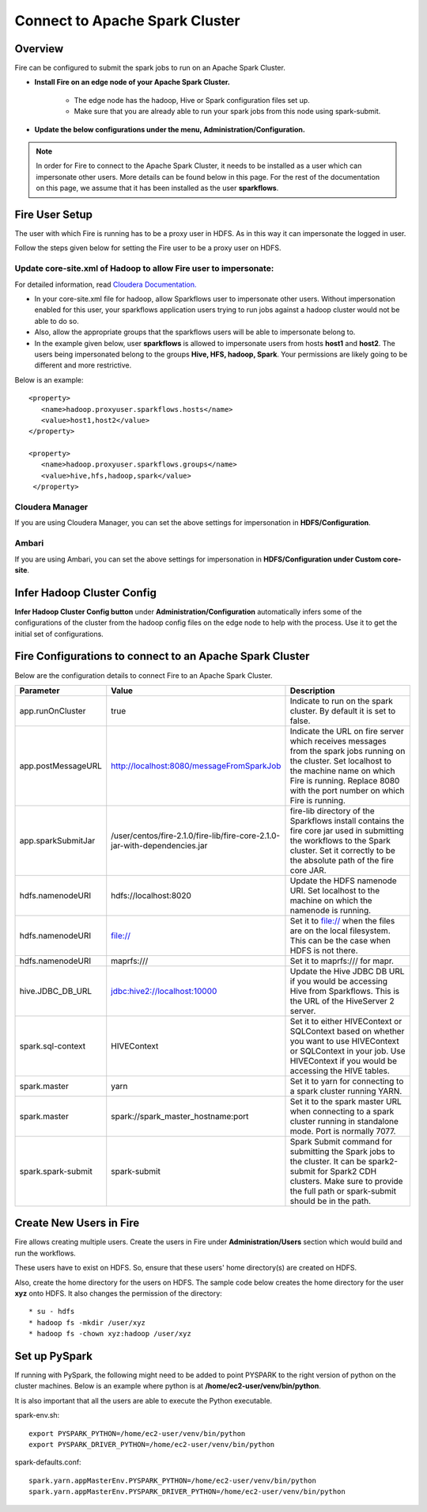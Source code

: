 Connect to Apache Spark Cluster
==================================

Overview
--------

Fire can be configured to submit the spark jobs to run on an Apache Spark Cluster.

* **Install Fire on an edge node of your Apache Spark Cluster.**
    
    * The edge node has the hadoop, Hive or Spark configuration files set up.
    * Make sure that you are already able to run your spark jobs from this node using spark-submit.
* **Update the below configurations under the menu, Administration/Configuration.**


.. Note:: In order for Fire to connect to the Apache Spark Cluster, it needs to be installed as a user which can impersonate other users. More details can be found below in this page. For the rest of the documentation on this page, we assume that it has been installed as the user **sparkflows**.

Fire User Setup
---------------

The user with which Fire is running has to be a proxy user in HDFS. As in this way it can impersonate the logged in user.

Follow the steps given below for setting the Fire user to be a proxy user on HDFS.


Update core-site.xml of Hadoop to allow Fire user to impersonate:
^^^^^^


For detailed information, read `Cloudera Documentation. <https://www.cloudera.com/documentation/enterprise/5-8-x/topics/admin_hdfs_proxy_users.html>`_


* In your core-site.xml file for hadoop, allow Sparkflows user to impersonate other users. Without impersonation enabled for this user, your sparkflows application users trying to run jobs against a hadoop cluster would not be able to do so.

* Also, allow the appropriate groups that the sparkflows users will be able to impersonate belong to.

* In the example given below, user **sparkflows** is allowed to impersonate users from hosts **host1** and **host2**. The users being impersonated belong to the groups **Hive, HFS, hadoop, Spark**. Your permissions are likely going to be different and more restrictive.

Below is an example::


  <property>
     <name>hadoop.proxyuser.sparkflows.hosts</name>
     <value>host1,host2</value>
  </property>

  <property>
     <name>hadoop.proxyuser.sparkflows.groups</name>
     <value>hive,hfs,hadoop,spark</value>
   </property>


Cloudera Manager
^^^^^^^^^^^^^^^^

If you are using Cloudera Manager, you can set the above settings for impersonation in **HDFS/Configuration**.

.. figure:: ../_assets/installation/cloudera-manager-hdfs-configuration.png
   :alt: Cloudera Configs
   :width: 60%


Ambari
^^^^^^

If you are using Ambari, you can set the above settings for impersonation in **HDFS/Configuration under Custom core-site**.

.. figure:: ../_assets/installation/ambari-hdfs-configuration.png
   :alt: Ambari Configs
   :width: 60%



Infer Hadoop Cluster Config
--------------------

**Infer Hadoop Cluster Config button** under **Administration/Configuration** automatically infers some of the configurations of the cluster from the hadoop config files on the edge node to help with the process. Use it to get the initial set of configurations.

.. figure:: ../_assets/installation/infer-hadoop-configs.png
   :alt: Infer Hadoop Configs
   :width: 60%


Fire Configurations to connect to an Apache Spark Cluster
-------------------------------------------------------------

Below are the configuration details to connect Fire to an Apache Spark Cluster.

.. list-table:: 
   :widths: 14 20 30
   :header-rows: 1

   * - Parameter
     - Value
     - Description
   * - app.runOnCluster
     - true
     - Indicate to run on the spark cluster. By default it is set to false.
   * - app.postMessageURL
     - http://localhost:8080/messageFromSparkJob
     - Indicate the URL on fire server which receives messages from the spark jobs running on the cluster. Set localhost to the machine name on which Fire is running. Replace 8080 with the port number on which Fire is running.
   * - app.sparkSubmitJar
     - /user/centos/fire-2.1.0/fire-lib/fire-core-2.1.0-jar-with-dependencies.jar
     - fire-lib directory of the Sparkflows install contains the fire core jar used in submitting the workflows to the Spark cluster. Set it correctly to be the absolute path of the fire core JAR. 
   * - hdfs.namenodeURI
     - hdfs://localhost:8020
     - Update the HDFS namenode URI. Set localhost to the machine on which the namenode is running.
   * - hdfs.namenodeURI
     - file://
     - Set it to file:// when the files are on the local filesystem. This can be the case when HDFS is not there.  
   * - hdfs.namenodeURI
     - maprfs:///
     - Set it to maprfs:/// for mapr.  
   * - hive.JDBC_DB_URL 
     - jdbc:hive2://localhost:10000 
     - Update the Hive JDBC DB URL if you would be accessing Hive from Sparkflows. This is the URL of the HiveServer 2 server.
   * - spark.sql-context 
     - HIVEContext
     - Set it to either HIVEContext or SQLContext based on whether you want to use HIVEContext or SQLContext in your job. Use HIVEContext if you would be accessing the HIVE tables. 
   * - spark.master  
     - yarn 
     - Set it to yarn for connecting to a spark cluster running YARN.  
   * - spark.master  
     - spark://spark_master_hostname:port
     - Set it to the spark master URL when connecting to a spark cluster running in standalone mode. Port is normally 7077.
   * - spark.spark-submit 
     - spark-submit
     - Spark Submit command for submitting the Spark jobs to the cluster. It can be spark2-submit for Spark2 CDH clusters. Make sure to provide the full path or spark-submit should be in the path.  

Create New Users in Fire
--------------------

Fire allows creating multiple users. Create the users in Fire under **Administration/Users** section which would build and run the workflows.

These users have to exist on HDFS. So, ensure that these users' home directory(s) are created on HDFS.

Also, create the home directory for the users on HDFS. The sample code below creates the home directory for the user **xyz** onto HDFS. It also changes the permission of the directory::

* su - hdfs
* hadoop fs -mkdir /user/xyz
* hadoop fs -chown xyz:hadoop /user/xyz


Set up PySpark
-------------------

If running with PySpark, the following might need to be added to point PYSPARK to the right version of python on the cluster machines. Below is an example where python is at **/home/ec2-user/venv/bin/python**.

It is also important that all the users are able to execute the Python executable.

spark-env.sh::

    export PYSPARK_PYTHON=/home/ec2-user/venv/bin/python
    export PYSPARK_DRIVER_PYTHON=/home/ec2-user/venv/bin/python

spark-defaults.conf::

    spark.yarn.appMasterEnv.PYSPARK_PYTHON=/home/ec2-user/venv/bin/python
    spark.yarn.appMasterEnv.PYSPARK_DRIVER_PYTHON=/home/ec2-user/venv/bin/python

